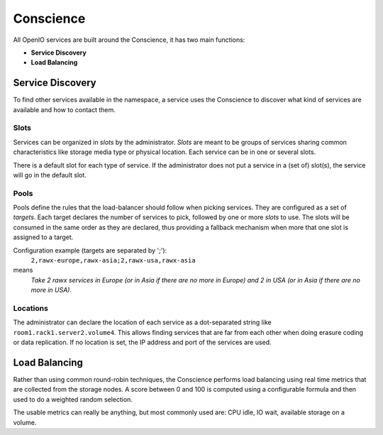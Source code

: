 ==========
Conscience
==========

All OpenIO services are built around the Conscience, it has two main functions:

- **Service Discovery**

- **Load Balancing**

Service Discovery
~~~~~~~~~~~~~~~~~

To find other services available in the namespace, a service uses the
Conscience to discover what kind of services are available and how to
contact them.

Slots
-----
Services can be organized in *slots* by the administrator.
*Slots* are meant to be groups of services sharing common characteristics
like storage media type or physical location. Each service can be in one
or several slots.

There is a default slot for each type of service. If the administrator does
not put a service in a (set of) slot(s), the service will go in the
default slot.

Pools
-----
Pools define the rules that the load-balancer should follow when picking
services. They are configured as a set of *targets*. Each target declares the
number of services to pick, followed by one or more *slots* to use. The slots
will be consumed in the same order as they are declared, thus providing a
fallback mechanism when more that one slot is assigned to a target.

Configuration example (targets are separated by ';'):
 ``2,rawx-europe,rawx-asia;2,rawx-usa,rawx-asia``
means
 *Take 2 rawx services in Europe (or in Asia if there are no more
 in Europe) and 2 in USA (or in Asia if there are no more in USA)*.

Locations
---------
The administrator can declare the location of each service as a
dot-separated string like ``room1.rack1.server2.volume4``. This allows
finding services that are far from each other when doing erasure coding
or data replication. If no location is set, the IP address and port of
the services are used.


Load Balancing
~~~~~~~~~~~~~~

Rather than using common round-robin techniques, the Conscience performs
load balancing using real time metrics that are collected from the storage
nodes. A score between 0 and 100 is computed using a configurable formula
and then used to do a weighted random selection.

The usable metrics can really be anything, but most commonly used are:
CPU idle, IO wait, available storage on a volume.
